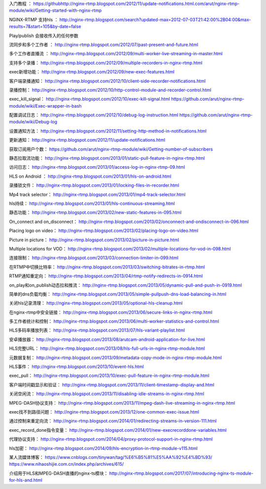 入门教程 ： https://githubhttp://nginx-rtmp.blogspot.com/2012/11/update-notifications.html.com/arut/nginx-rtmp-module/wiki/Getting-started-with-nginx-rtmp

NGINX-RTMP 支持hls ： http://nginx-rtmp.blogspot.com/search?updated-max=2012-07-03T21:42:00%2B04:00&max-results=7&start=105&by-date=false

Play/publish 会接收传入的任何参数

流同步和多个工作者 ： http://nginx-rtmp.blogspot.com/2012/07/past-present-and-future.html

多个工作者直播流 ： http://nginx-rtmp.blogspot.com/2012/09/multi-worker-live-streaming-in-master.html


支持多个录播： http://nginx-rtmp.blogspot.com/2012/09/multiple-recorders-in-nginx-rtmp.html

exec新增功能： http://nginx-rtmp.blogspot.com/2012/09/new-exec-features.html

客户端录播通知： http://nginx-rtmp.blogspot.com/2012/10/client-side-recorder-notifications.html

录播控制： http://nginx-rtmp.blogspot.com/2012/10/http-control-module-and-recorder-control.html

exec_kill_signal： http://nginx-rtmp.blogspot.com/2012/10/exec-kill-signal.html https://github.com/arut/nginx-rtmp-module/wiki/Exec-wrapper-in-bash

配置调试日志： http://nginx-rtmp.blogspot.com/2012/10/debug-log-instruction.html https://github.com/arut/nginx-rtmp-module/wiki/Debug-log

设置通知方法： http://nginx-rtmp.blogspot.com/2012/11/setting-http-method-in-notifications.html

更新通知： http://nginx-rtmp.blogspot.com/2012/11/update-notifications.html


获取订阅用户个数： https://github.com/arut/nginx-rtmp-module/wiki/Getting-number-of-subscribers

静态拉取流功能： http://nginx-rtmp.blogspot.com/2013/01/static-pull-feature-in-nginx-rtmp.html

访问日志： http://nginx-rtmp.blogspot.com/2013/01/access-log-in-nginx-rtmp-09.html

HLS on Android ： http://nginx-rtmp.blogspot.com/2013/01/hls-on-android.html

录播锁文件： http://nginx-rtmp.blogspot.com/2013/01/locking-files-in-recorder.html

Mp4 track selector： http://nginx-rtmp.blogspot.com/2013/01/mp4-track-selector.html

hls持续： http://nginx-rtmp.blogspot.com/2013/01/hls-continuous-streaming.html

静态功能： http://nginx-rtmp.blogspot.com/2013/02/new-static-features-in-095.html

On_connect and on_disconnect： http://nginx-rtmp.blogspot.com/2013/02/onconnect-and-ondisconnect-in-096.html

Placing logo on video： http://nginx-rtmp.blogspot.com/2013/02/placing-logo-on-video.html

Picture in picture： http://nginx-rtmp.blogspot.com/2013/02/picture-in-picture.html

Multiple locations for VOD： http://nginx-rtmp.blogspot.com/2013/02/multiple-locations-for-vod-in-098.html

连接限制： http://nginx-rtmp.blogspot.com/2013/03/connection-limiter-in-099.html

在RTMP中切换比特率： http://nginx-rtmp.blogspot.com/2013/03/switching-bitrates-in-rtmp.html

RTMP通知重定向： http://nginx-rtmp.blogspot.com/2013/04/rtmp-notify-redirects-in-0914.html

on_play和on_publish动态拉和推流： http://nginx-rtmp.blogspot.com/2013/05/dynamic-pull-and-push-in-0919.html

简单的dns负载均衡： http://nginx-rtmp.blogspot.com/2013/05/simple-pullpush-dns-load-balancing-in.html

关闭hls记录清理： http://nginx-rtmp.blogspot.com/2013/05/optional-hls-cleanup.html

在nginx-rtmp中安全链接： http://nginx-rtmp.blogspot.com/2013/06/secure-links-in-nginx-rtmp.html

多工作者统计和控制： http://nginx-rtmp.blogspot.com/2013/06/multi-worker-statistics-and-control.html

HLS多码率播放列表： http://nginx-rtmp.blogspot.com/2013/07/hls-variant-playlist.html

安卓播放器： http://nginx-rtmp.blogspot.com/2013/08/arutcam-android-application-for-live.html

HLS完整URL： http://nginx-rtmp.blogspot.com/2013/08/hls-full-urls-in-nginx-rtmp-module.html

元数据复制： http://nginx-rtmp.blogspot.com/2013/09/metadata-copy-mode-in-nginx-rtmp-module.html

HLS事件： http://nginx-rtmp.blogspot.com/2013/10/event-hls.html

exec_pull： http://nginx-rtmp.blogspot.com/2013/10/exec-pull-feature-in-nginx-rtmp-module.html

客户端时间戳显示和验证： http://nginx-rtmp.blogspot.com/2013/11/client-timestamp-display-and.html

关闭空闲流： http://nginx-rtmp.blogspot.com/2013/11/disabling-idle-streams-in-nginx-rtmp.html

MPEG-DASH协议支持： http://nginx-rtmp.blogspot.com/2013/11/mpeg-dash-live-streaming-in-nginx-rtmp.html

exec找不到路径问题： http://nginx-rtmp.blogspot.com/2013/12/one-common-exec-issue.html

通过控制来重定向流： http://nginx-rtmp.blogspot.com/2014/01/redirecting-streams-in-version-111.html

exec_record_done指令变量： http://nginx-rtmp.blogspot.com/2014/01/new-execrecorddone-variables.html

代理协议支持： http://nginx-rtmp.blogspot.com/2014/04/proxy-protocol-support-in-nginx-rtmp.html

hls加密： http://nginx-rtmp.blogspot.com/2014/09/hls-encryption-in-rtmp-module-v115.html


某人流媒体博客： https://www.cnblogs.com/tinywan/tag/%E6%B5%81%E5%AA%92%E4%BD%93/
https://www.nihaoshijie.com.cn/index.php/archives/615/

介绍用于HLS和MPEG-DASH直播的nginx-ts模块： http://nginx-rtmp.blogspot.com/2017/07/introducing-nginx-ts-module-for-hls-and.html
















